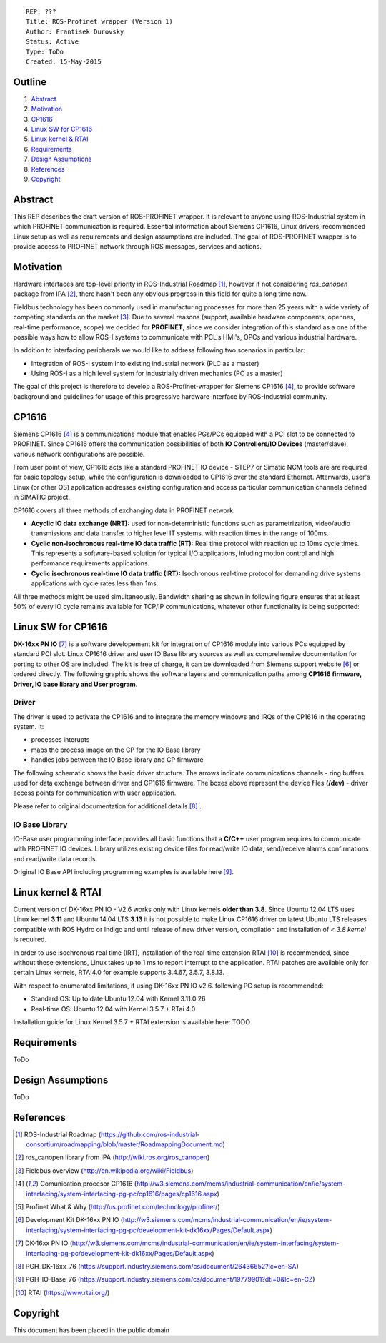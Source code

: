 ::
    
    REP: ???
    Title: ROS-Profinet wrapper (Version 1)
    Author: Frantisek Durovsky
    Status: Active
    Type: ToDo
    Created: 15-May-2015

Outline
=======

#. Abstract_
#. Motivation_
#. CP1616_
#. `Linux SW for CP1616`_
#. `Linux kernel & RTAI`_ 
#. Requirements_
#. `Design Assumptions`_
#. References_
#. Copyright_


Abstract
========

This REP describes the draft version of ROS-PROFINET wrapper. It is relevant to anyone using ROS-Industrial system in which PROFINET communication is required. Essential information about Siemens CP1616, Linux drivers, recommended Linux setup as well as requirements and design assumptions are included. The goal of ROS-PROFINET wrapper is to provide access to PROFINET network through ROS messages, services and actions.  


Motivation
========

Hardware interfaces are top-level priority in ROS-Industrial Roadmap [#ros-i_roadmap]_, however if not considering *ros_canopen* package from IPA [#ros_canopen]_, there hasn't been any obvious progress in this field for quite a long time now. 

Fieldbus technology has been commonly used in manufacturing processes for more than 25 years with a wide variety of competing standards on the market [#fieldbus_wiki]_. Due to several reasons (support, available hardware components, opennes, real-time performance, scope) we decided for **PROFINET**, since we consider integration of this standard as a one of the possible ways how to allow ROS-I systems to communicate with PCL's HMI's, OPCs and various industrial hardware.  

In addition to interfacing peripherals we would like to address following two scenarios in particular: 

- Integration of ROS-I system into existing industrial network (PLC as a master)
- Using ROS-I as a high level system for industrially driven mechanics (PC as a master)

The goal of this project is therefore to develop a ROS-Profinet-wrapper for Siemens CP1616 [#cp1616]_, to provide software background and guidelines for usage of this progressive hardware interface by ROS-Industrial community.

CP1616
========
Siemens CP1616 [#cp1616]_ is a communications module that enables PGs/PCs equipped with a PCI slot to be connected to PROFINET. Since CP1616 offers the communication possibilities of both **IO Controllers/IO Devices** (master/slave), various network configurations are possible. 

.. image:: rep-I000X/cp1616.jpg


From user point of view, CP1616 acts like a standard PROFINET IO device - STEP7 or Simatic NCM tools are are required for basic topology setup, while the configuration is downloaded to CP1616 over the standard Ethernet. Afterwards, user's Linux (or other OS) application addresses existing configuration and access particular communication channels defined in SIMATIC project. 

CP1616 covers all three methods of exchanging data in PROFINET network:

- **Acyclic IO data exchange (NRT):** used for non-deterministic functions such as parametrization, video/audio transmissions and data transfer to higher level IT systems. with reaction times in the range of 100ms.

- **Cyclic non-isochronous real-time IO data traffic (RT):** Real time protocol with reaction up to 10ms cycle times. This represents a software-based solution for typical I/O applications, inluding motion control and high performance requirements applications.

- **Cyclic isochronous real-time IO data traffic (IRT):** Isochronous real-time protocol for demanding drive systems applications with cycle rates less than 1ms.  

All three methods might be used simultaneously. Bandwidth sharing as shown in following figure ensures that at least 50% of every IO cycle remains available for TCP/IP communications, whatever other functionality is being supported: 

.. image:: rep-I000X/IO_cycle.jpg


Linux SW for CP1616
========
**DK-16xx PN IO** [#dk16xx]_ is a software developement kit for integration of CP1616 module into various PCs  equipped by standard PCI slot. Linux CP1616 driver and user IO Base library sources as well as comprehensive documentation for porting to other OS are included. The kit is free of charge, it can be downloaded from Siemens support website [#siemens_sup]_ or ordered directly. The following graphic shows the software layers and communication paths among **CP1616 firmware, Driver, IO base library and User program**. 

.. image:: rep-I000X/overview.jpg



Driver
---------

The driver is used to activate the CP1616 and to integrate the memory windows and IRQs of the CP1616 in the operating system. It:  

- processes interupts
- maps the process image on the CP for the IO Base library
- handles jobs between the IO Base library and CP firmware 
 
The following schematic shows the basic driver structure. The arrows indicate communications channels - ring buffers used for data exchange between driver and CP1616 firmware. The boxes above represent the device files **(/dev)** - driver access points for communication with user application.

.. image:: rep-I000X/driver.jpg

Please refer to original documentation for additional details [#CP1616_doc]_ .

IO Base Library
---------

IO-Base user programming interface provides all basic functions that a **C/C++** user program requires to communicate with PROFINET IO devices. Library utilizes existing device files for   read/write IO data, send/receive alarms confirmations and read/write data records.

.. image:: rep-I000X/io_base.jpg

Original IO Base API including programming examples is available here [#io_base_doc]_.


Linux kernel & RTAI
=========
Current version of DK-16xx PN IO - V2.6 works only with Linux kernels **older than 3.8**. Since Ubuntu 12.04 LTS uses Linux kernel **3.11** and Ubuntu 14.04 LTS **3.13** it is not possible to make Linux CP1616 driver on latest Ubuntu LTS releases compatible with ROS Hydro or Indigo and until release of new driver version, compilation and installation of *< 3.8 kernel* is required.    

In order to use isochronous real time (IRT), installation of the real-time extension RTAI [#rtai]_ is recommended, since without these extensions, Linux takes up to 1 ms to report interrupt to the application. RTAI patches are available only for certain Linux kernels, RTAI4.0 for example supports 3.4.67, 3.5.7, 3.8.13.  
 
With respect to enumerated limitations, if using DK-16xx PN IO v2.6. following PC setup is recommended: 
 
- Standard OS:  Up to date Ubuntu 12.04 with Kernel 3.11.0.26
- Real-time OS: Ubuntu 12.04 with Kernel 3.5.7 + RTai 4.0

Installation guide for Linux Kernel 3.5.7 + RTAI extension is available here: TODO

Requirements
=========
ToDo

Design Assumptions
=========
ToDo


References
========
.. [#ros-i_roadmap] ROS-Industrial Roadmap (https://github.com/ros-industrial-consortium/roadmapping/blob/master/RoadmappingDocument.md)
.. [#ros_canopen] ros_canopen library from IPA (http://wiki.ros.org/ros_canopen) 
.. [#fieldbus_wiki] Fieldbus overview (http://en.wikipedia.org/wiki/Fieldbus)
.. [#cp1616] Comunication procesor CP1616 (http://w3.siemens.com/mcms/industrial-communication/en/ie/system-interfacing/system-interfacing-pg-pc/cp1616/pages/cp1616.aspx)
.. [#profinet] Profinet What & Why (http://us.profinet.com/technology/profinet/)
.. [#siemens_sup] Development Kit DK-16xx PN IO (http://w3.siemens.com/mcms/industrial-communication/en/ie/system-interfacing/system-interfacing-pg-pc/development-kit-dk16xx/Pages/Default.aspx)
.. [#dk16xx] DK-16xx PN IO (http://w3.siemens.com/mcms/industrial-communication/en/ie/system-interfacing/system-interfacing-pg-pc/development-kit-dk16xx/Pages/Default.aspx)
.. [#CP1616_doc] PGH_DK-16xx_76 (https://support.industry.siemens.com/cs/document/26436652?lc=en-SA)
.. [#io_base_doc] PGH_IO-Base_76 (https://support.industry.siemens.com/cs/document/19779901?dti=0&lc=en-CZ)
.. [#rtai] RTAI (https://www.rtai.org/)

Copyright
========
This document has been placed in the public domain
